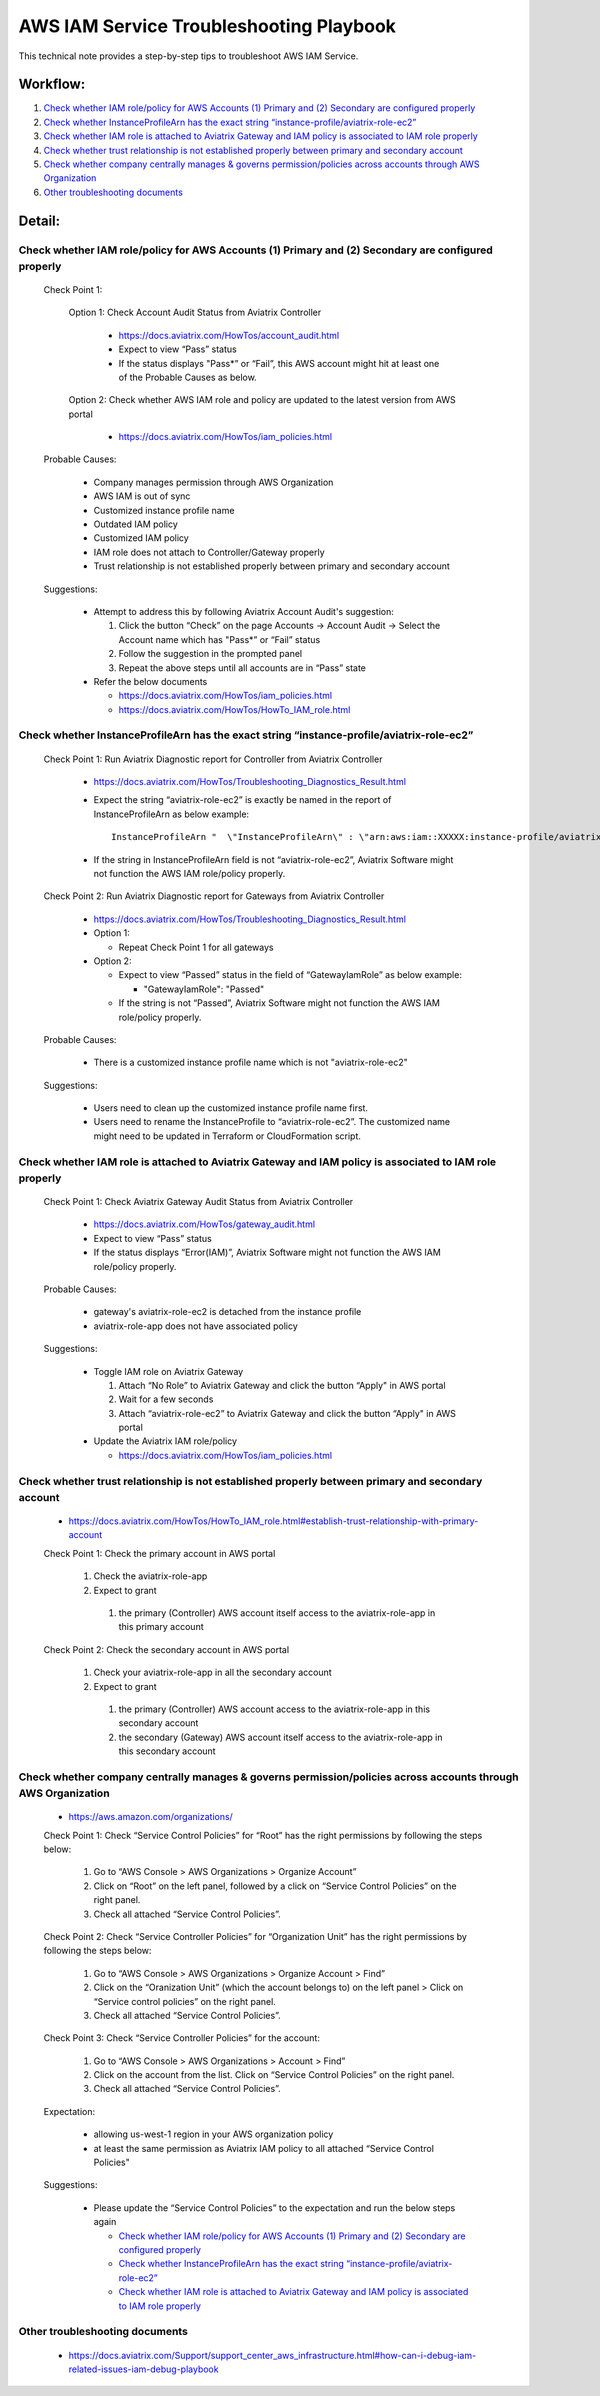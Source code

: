 .. meta::
   :description: 
   :keywords: 

=========================================================================================
AWS IAM Service Troubleshooting Playbook
=========================================================================================

This technical note provides a step-by-step tips to troubleshoot AWS IAM Service.

Workflow:
---------

1. `Check whether IAM role/policy for AWS Accounts (1) Primary and (2) Secondary are configured properly`_

2. `Check whether InstanceProfileArn has the exact string “instance-profile/aviatrix-role-ec2”`_

3. `Check whether IAM role is attached to Aviatrix Gateway and IAM policy is associated to IAM role properly`_

4. `Check whether trust relationship is not established properly between primary and secondary account`_

5. `Check whether company centrally manages & governs permission/policies across accounts through AWS Organization`_

6. `Other troubleshooting documents`_

Detail:
-------

Check whether IAM role/policy for AWS Accounts (1) Primary and (2) Secondary are configured properly
~~~~~~~~~~~~~~~~~~~~~~~~~~~~~~~~~~~~~~~~~~~~~~~~~~~~~~~~~~~~~~~~~~~~~~~~~~~~~~~~~~~~~~~~~~~~~~~~~~~~
  Check Point 1:
  
    Option 1: Check Account Audit Status from Aviatrix Controller 
  
      * https://docs.aviatrix.com/HowTos/account_audit.html

      * Expect to view “Pass” status

      * If the status displays "Pass*” or “Fail”, this AWS account might hit at least one of the Probable Causes as below. 

    Option 2: Check whether AWS IAM role and policy are updated to the latest version from AWS portal
  
      * https://docs.aviatrix.com/HowTos/iam_policies.html

  Probable Causes:

    * Company manages permission through AWS Organization
  
    * AWS IAM is out of sync
  
    * Customized instance profile name
  
    * Outdated IAM policy
  
    * Customized IAM policy
  
    * IAM role does not attach to Controller/Gateway properly
    
    * Trust relationship is not established properly between primary and secondary account

  Suggestions:
  
    * Attempt to address this by following Aviatrix Account Audit's suggestion:
    
      1. Click the button “Check” on the page Accounts -> Account Audit -> Select the Account name which has "Pass*” or “Fail” status
    
      2. Follow the suggestion in the prompted panel
    
      3. Repeat the above steps until all accounts are in “Pass” state
    
    * Refer the below documents
    
      * https://docs.aviatrix.com/HowTos/iam_policies.html

      * https://docs.aviatrix.com/HowTos/HowTo_IAM_role.html

Check whether InstanceProfileArn has the exact string “instance-profile/aviatrix-role-ec2”
~~~~~~~~~~~~~~~~~~~~~~~~~~~~~~~~~~~~~~~~~~~~~~~~~~~~~~~~~~~~~~~~~~~~~~~~~~~~~~~~~~~~~~~~~~

  Check Point 1: Run Aviatrix Diagnostic report for Controller from Aviatrix Controller
  
    * https://docs.aviatrix.com/HowTos/Troubleshooting_Diagnostics_Result.html
  
    * Expect the string “aviatrix-role-ec2” is exactly be named in the report of InstanceProfileArn as below example:
      
      ::
      
        InstanceProfileArn "  \"InstanceProfileArn\" : \"arn:aws:iam::XXXXX:instance-profile/aviatrix-role-ec2\",\n"
  
    * If the string in InstanceProfileArn field is not “aviatrix-role-ec2”, Aviatrix Software might not function the AWS IAM role/policy properly. 

  Check Point 2: Run Aviatrix Diagnostic report for Gateways from Aviatrix Controller
  
    * https://docs.aviatrix.com/HowTos/Troubleshooting_Diagnostics_Result.html
  
    * Option 1: 
      
      * Repeat Check Point 1 for all gateways
  
    * Option 2:  
      
      * Expect to view “Passed” status in the field of “GatewayIamRole” as below example:
          
        * "GatewayIamRole": "Passed"
      
      * If the string is not “Passed”, Aviatrix Software might not function the AWS IAM role/policy properly. 

  Probable Causes:
  
    * There is a customized instance profile name which is not "aviatrix-role-ec2"

  Suggestions:
  
    * Users need to clean up the customized instance profile name first.
  
    * Users need to rename the InstanceProfile to “aviatrix-role-ec2”. The customized name might need to be updated in Terraform or CloudFormation script.

Check whether IAM role is attached to Aviatrix Gateway and IAM policy is associated to IAM role properly
~~~~~~~~~~~~~~~~~~~~~~~~~~~~~~~~~~~~~~~~~~~~~~~~~~~~~~~~~~~~~~~~~~~~~~~~~~~~~~~~~~~~~~~~~~~~~~~~~~~~~~~~

  Check Point 1: Check Aviatrix Gateway Audit Status from Aviatrix Controller
  
    * https://docs.aviatrix.com/HowTos/gateway_audit.html
    
    * Expect to view “Pass” status
    
    * If the status displays “Error(IAM)”, Aviatrix Software might not function the AWS IAM role/policy properly. 
    
  Probable Causes:

    * gateway's aviatrix-role-ec2 is detached from the instance profile

    * aviatrix-role-app does not have associated policy
    
  Suggestions:

    * Toggle IAM role on Aviatrix Gateway
      
      1. Attach “No Role” to Aviatrix Gateway and click the button “Apply" in AWS portal
      
      2. Wait for a few seconds
      
      3. Attach “aviatrix-role-ec2” to Aviatrix Gateway and click the button “Apply" in AWS portal
    
    * Update the Aviatrix IAM role/policy
      
      * https://docs.aviatrix.com/HowTos/iam_policies.html

Check whether trust relationship is not established properly between primary and secondary account
~~~~~~~~~~~~~~~~~~~~~~~~~~~~~~~~~~~~~~~~~~~~~~~~~~~~~~~~~~~~~~~~~~~~~~~~~~~~~~~~~~~~~~~~~~~~~~~~~~

  * https://docs.aviatrix.com/HowTos/HowTo_IAM_role.html#establish-trust-relationship-with-primary-account

  Check Point 1: Check the primary account in AWS portal
  
    1. Check the aviatrix-role-app
    
    2. Expect to grant 
        
      1. the primary (Controller) AWS account itself access to the aviatrix-role-app in this primary account

  Check Point 2: Check the secondary account in AWS portal
  
    1. Check your aviatrix-role-app in all the secondary account
    
    2. Expect to grant 
      
      1. the primary (Controller) AWS account access to the aviatrix-role-app in this secondary account
      
      2. the secondary (Gateway) AWS account itself access to the aviatrix-role-app in this secondary account

Check whether company centrally manages & governs permission/policies across accounts through AWS Organization
~~~~~~~~~~~~~~~~~~~~~~~~~~~~~~~~~~~~~~~~~~~~~~~~~~~~~~~~~~~~~~~~~~~~~~~~~~~~~~~~~~~~~~~~~~~~~~~~~~~~~~~~~~~~~~

  * https://aws.amazon.com/organizations/

  Check Point 1: Check “Service Control Policies” for “Root” has the right permissions by following the steps below:
  
    1. Go to “AWS Console > AWS Organizations > Organize Account”
    
    2. Click on “Root” on the left panel, followed by a click on “Service Control Policies” on the right panel.
    
    3. Check all attached “Service Control Policies”.

  Check Point 2: Check “Service Controller Policies” for “Organization Unit”  has the right permissions by following the steps below:

    1. Go to “AWS Console > AWS Organizations > Organize Account > Find” 
    
    2. Click on the “Oranization Unit” (which the account belongs to) on the left panel > Click on “Service control policies” on the right panel. 
    
    3. Check all attached “Service Control Policies”.

  Check Point 3: Check “Service Controller Policies” for the account:
  
    1. Go to “AWS Console > AWS Organizations > Account > Find” 
    
    2. Click on the account from the list. Click on “Service Control Policies” on the right panel. 
    
    3. Check all attached “Service Control Policies”.
    
  Expectation:

    * allowing us-west-1 region in your AWS organization policy
    
    * at least the same permission as Aviatrix IAM policy to all attached “Service Control Policies"

  Suggestions:

    * Please update the “Service Control Policies” to the expectation and run the below steps again
    
      * `Check whether IAM role/policy for AWS Accounts (1) Primary and (2) Secondary are configured properly`_

      * `Check whether InstanceProfileArn has the exact string “instance-profile/aviatrix-role-ec2”`_

      * `Check whether IAM role is attached to Aviatrix Gateway and IAM policy is associated to IAM role properly`_

Other troubleshooting documents
~~~~~~~~~~~~~~~~~~~~~~~~~~~~~~~
  * https://docs.aviatrix.com/Support/support_center_aws_infrastructure.html#how-can-i-debug-iam-related-issues-iam-debug-playbook




